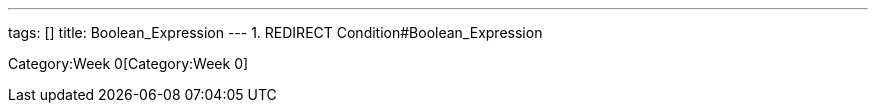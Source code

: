 ---
tags: []
title: Boolean_Expression
---
1.  REDIRECT Condition#Boolean_Expression

Category:Week 0[Category:Week 0]
